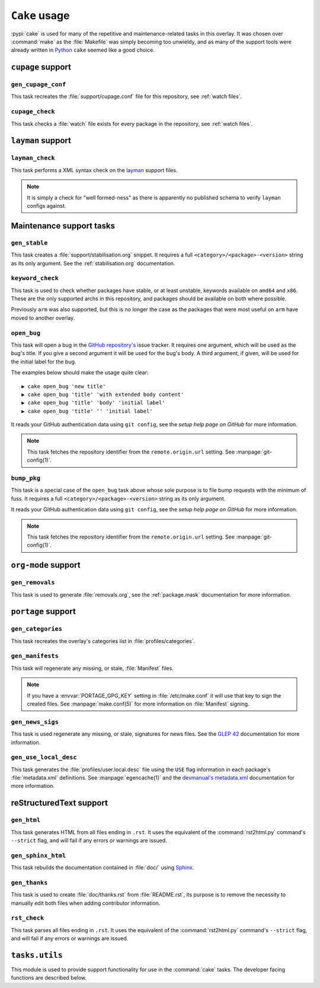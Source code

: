 ``Cake`` usage
==============

:pypi:`cake` is used for many of the repetitive and maintenance-related tasks in
this overlay.  It was chosen over :command:`make` as the :file:`Makefile` was
simply becoming too unwieldy, and as many of the support tools were already
written in Python_ ``cake`` seemed like a good choice.

``cupage`` support
------------------

``gen_cupage_conf``
'''''''''''''''''''

This task recreates the :file:`support/cupage.conf` file for this repository,
see :ref:`watch files`.

``cupage_check``
''''''''''''''''

This task checks a :file:`watch` file exists for every package in the
repository, see :ref:`watch files`.

``layman`` support
------------------

``layman_check``
''''''''''''''''

This task performs a XML syntax check on the layman_ support files.

.. note::
   It is simply a check for "well formed-ness" as there is apparently no
   published schema to verify ``layman`` configs against.

Maintenance support tasks
-------------------------

``gen_stable``
''''''''''''''

This task creates a :file:`support/stabilisation.org` snippet.  It requires a
full ``<category>/<package>-<version>`` string as its only argument.  See
the :ref:`stabilisation.org` documentation.

``keyword_check``
'''''''''''''''''

This task is used to check whether packages have stable, or at least unstable,
keywords available on ``amd64`` and ``x86``.  These are the only supported archs
in this repository, and packages should be available on both where possible.

Previously ``arm`` was also supported, but this is no longer the case as the
packages that were most useful on ``arm`` have moved to another overlay.

``open_bug``
''''''''''''

This task will open a bug in the `GitHub repository's`_ issue tracker.  It
requires one argument, which will be used as the bug's title.  If you give a
second argument it will be used for the bug's body.  A third argument, if given,
will be used for the initial label for the bug.

The examples below should make the usage quite clear::

    ▶ cake open_bug 'new title'
    ▶ cake open_bug 'title' 'with extended body content'
    ▶ cake open_bug 'title' 'body' 'initial label'
    ▶ cake open_bug 'title' '' 'initial label'

It reads your GitHub authentication data using ``git config``, see the `setup
help page on GitHub` for more information.

.. note::
   This task fetches the repository identifier from the ``remote.origin.url``
   setting.  See :manpage:`git-config(1)`.

``bump_pkg``
''''''''''''

This task is a special case of the ``open_bug`` task above whose sole
purpose is to file bump requests with the minimum of fuss.  It requires a full
``<category>/<package>-<version>`` string as its only argument.

It reads your GitHub authentication data using ``git config``, see the `setup
help page on GitHub` for more information.

.. note::
   This task fetches the repository identifier from the ``remote.origin.url``
   setting.  See :manpage:`git-config(1)`.

``org-mode`` support
--------------------

``gen_removals``
''''''''''''''''

This task is used to generate :file:`removals.org`, see the :ref:`package.mask`
documentation for more information.

``portage`` support
-------------------

``gen_categories``
''''''''''''''''''

This task recreates the overlay's categories list in :file:`profiles/categories`.

``gen_manifests``
'''''''''''''''''

This task will regenerate any missing, or stale, :file:`Manifest` files.

.. note::

   If you have a :envvar:`PORTAGE_GPG_KEY` setting in :file:`/etc/make.conf` it
   will use that key to sign the created files.  See :manpage:`make.conf(5)` for
   more information on :file:`Manifest` signing.

``gen_news_sigs``
'''''''''''''''''

This task is used regenerate any missing, or stale, signatures for news
files.  See the `GLEP 42`_ documentation for more information.

``gen_use_local_desc``
''''''''''''''''''''''

This task generates the :file:`profiles/user.local.desc` file using the ``USE``
flag information in each package's :file:`metadata.xml` definitions.  See
:manpage:`egencache(1)` and the `devmanual's metadata.xml`_ documentation for
more information.

reStructuredText support
------------------------

``gen_html``
''''''''''''

This task generates HTML from all files ending in ``.rst``.  It uses the
equivalent of the :command:`rst2html.py` command's ``--strict`` flag, and will
fail if any errors or warnings are issued.


``gen_sphinx_html``
'''''''''''''''''''

This task rebuilds the documentation contained in :file:`doc/` using Sphinx_.

``gen_thanks``
''''''''''''''

This task is used to create :file:`doc/thanks.rst` from :file:`README.rst`, its
purpose is to remove the necessity to manually edit both files when adding
contributor information.

``rst_check``
'''''''''''''

This task parses all files ending in ``.rst``.  It uses the equivalent of the
:command:`rst2html.py` command's ``--strict`` flag, and will fail if any errors
or warnings are issued.

``tasks.utils``
---------------

This module is used to provide support functionality for use in the
:command:`cake` tasks.  The developer facing functions are described below.


.. py:function:: newer(file1, file2) -> Bool

   This function returns ``True`` if ``file1`` is newer than ``file2``.  It
   handles the case of file arguments that don't yet exist.

.. py:function:: dep(targets, sources[, mapping]) -> function

   ``dep`` is designed to be used as a decorator on tasks for checking whether a
   target needs rebuilding.  If the target is up to date the task is not run.

   If the ``mappings`` argument is ``True`` then rebuilds are only performed if
   a source is newer than a target when the the arguments are paired.  If
   ``False`` a rebuild is performed if *any* source is a newer than a target.

   :param list targets: Targets to check against
   :param list sources: Sources to check against
   :param bool mapping: Whether targets map directly to sources

.. _Python: http://python.org/
.. _layman: http://layman.sourceforge.net
.. _setup help page on GitHub: http://help.github.com/set-your-user-name-email-and-github-token/
.. _GitHub repository's: https://github.com/JNRowe/jnrowe-misc/
.. _GLEP 42: http://www.gentoo.org/proj/en/glep/glep-0042.html
.. _devmanual's metadata.xml: http://devmanual.gentoo.org/ebuild-writing/misc-files/metadata/index.html
.. _Sphinx: http://sphinx.pocoo.org/

